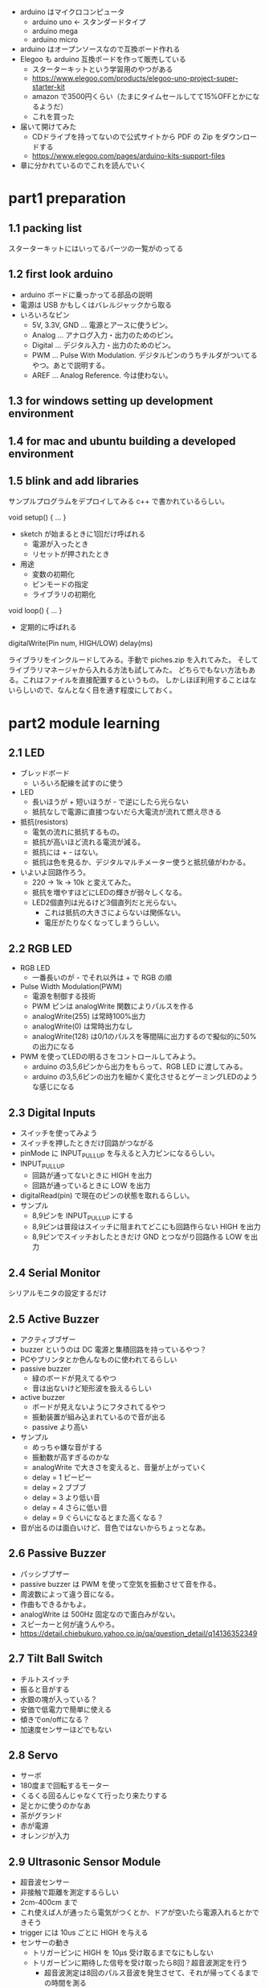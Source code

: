 - arduino はマイクロコンピュータ
  - arduino uno ← スタンダードタイプ
  - arduino mega
  - arduino micro
- arduino はオープンソースなので互換ボード作れる
- Elegoo も arduino 互換ボードを作って販売している
  - スターターキットという学習用のやつがある
  - https://www.elegoo.com/products/elegoo-uno-project-super-starter-kit
  - amazon で3500円くらい（たまにタイムセールしてて15%OFFとかになるようだ）
  - これを買った
- 届いて開けてみた
  - CDドライブを持ってないので公式サイトから PDF の Zip をダウンロードする
  - https://www.elegoo.com/pages/arduino-kits-support-files
- 章に分かれているのでこれを読んでいく


* part1 preparation
** 1.1 packing list
スターターキットにはいってるパーツの一覧がのってる
** 1.2 first look arduino

- arduino ボードに乗っかってる部品の説明
- 電源は USB かもしくはバレルジャックから取る
- いろいろなピン
  - 5V, 3.3V, GND ... 電源とアースに使うピン。
  - Analog ... アナログ入力・出力のためのピン。
  - Digital ... デジタル入力・出力のためのピン。
  - PWM ... Pulse With Modulation. デジタルピンのうちチルダがついてるやつ。あとで説明する。
  - AREF ... Analog Reference. 今は使わない。

** 1.3 for windows setting up development environment
** 1.4 for mac and ubuntu building a developed environment
** 1.5 blink and add libraries

サンプルプログラムをデプロイしてみる c++ で書かれているらしい。

void setup() { ... }

- sketch が始まるときに1回だけ呼ばれる
  - 電源が入ったとき
  - リセットが押されたとき
- 用途
  - 変数の初期化
  - ピンモードの指定
  - ライブラリの初期化

void loop() { ... }

- 定期的に呼ばれる

digitalWrite(Pin num, HIGH/LOW)
delay(ms)

ライブラリをインクルードしてみる。手動で piches.zip を入れてみた。
そしてライブラリマネージャから入れる方法も試してみた。
どちらでもない方法もある。これはファイルを直接配置するというもの。
しかしほぼ利用することはないらしいので、なんとなく目を通す程度にしておく。
* part2 module learning
** 2.1 LED

- ブレッドボード
  - いろいろ配線を試すのに使う
- LED
  - 長いほうが + 短いほうが - で逆にしたら光らない
  - 抵抗なしで電源に直接つないだら大電流が流れて燃え尽きる
- 抵抗(resistors)
  - 電気の流れに抵抗するもの。
  - 抵抗が高いほど流れる電流が減る。
  - 抵抗には + - はない。
  - 抵抗は色を見るか、デジタルマルチメーター使うと抵抗値がわかる。

- いよいよ回路作ろう。
  - 220 -> 1k -> 10k と変えてみた。
  - 抵抗を増やすほどにLEDの輝きが弱々しくなる。
  - LED2個直列は光るけど3個直列だと光らない。
    - これは抵抗の大きさによらないは関係ない。
    - 電圧がたりなくなってしまうらしい。
** 2.2 RGB LED

- RGB LED
  - 一番長いのが - でそれ以外は + で RGB の順
- Pulse Width Modulation(PWM)
  - 電源を制御する技術
  - PWM ピンは analogWrite 関数によりパルスを作る
  - analogWrite(255) は常時100%出力
  - analogWrite(0) は常時出力なし
  - analogWrite(128) は0/1のパルスを等間隔に出力するので擬似的に50%の出力になる
- PWM を使ってLEDの明るさをコントロールしてみよう。
  - arduino の3,5,6ピンから出力をもらって、RGB LED に渡してみる。
  - arduino の3,5,6ピンの出力を細かく変化させるとゲーミングLEDのような感じになる

** 2.3 Digital Inputs

- スイッチを使ってみよう
- スイッチを押したときだけ回路がつながる
- pinMode に INPUT_PULLUP を与えると入力ピンになるらしい。
- INPUT_PULLUP
  - 回路が通ってないときに HIGH を出力
  - 回路が通っているときに LOW を出力
- digitalRead(pin) で現在のピンの状態を取れるらしい。
- サンプル
  - 8,9ピンを INPUT_PULLUP にする
  - 8,9ピンは普段はスイッチに阻まれてどこにも回路作らない HIGH を出力
  - 8,9ピンでスイッチおしたときだけ GND とつながり回路作る LOW を出力

** 2.4 Serial Monitor

シリアルモニタの設定するだけ

** 2.5 Active Buzzer

- アクティブブザー
- buzzer というのは DC 電源と集積回路を持っているやつ？
- PCやプリンタとか色んなものに使われてるらしい
- passive buzzer
  - 緑のボードが見えてるやつ
  - 音は出ないけど矩形波を扱えるらしい
- active buzzer
  - ボードが見えないようにフタされてるやつ
  - 振動装置が組み込まれているので音が出る
  - passive より高い

- サンプル
  - めっちゃ嫌な音がする
  - 振動数が高すぎるのかな
  - analogWrite で大きさを変えると、音量が上がっていく
  - delay = 1 ピーピー
  - delay = 2 ブブブ
  - delay = 3 より低い音
  - delay = 4 さらに低い音
  - delay = 9 ぐらいになるとまた高くなる？

- 音が出るのは面白いけど、音色ではないからちょっとなあ。

** 2.6 Passive Buzzer

- パッシブブザー
- passive buzzer は PWM を使って空気を振動させて音を作る。
- 周波数によって違う音になる。
- 作曲もできるかもよ。
- analogWrite は 500Hz 固定なので面白みがない。
- スピーカーと何が違うんやろ。
- https://detail.chiebukuro.yahoo.co.jp/qa/question_detail/q14136352349

** 2.7 Tilt Ball Switch

- チルトスイッチ
- 振ると音がする
- 水銀の塊が入っている？
- 安価で低電力で簡単に使える
- 傾きでon/offになる？
- 加速度センサーほどでもない

** 2.8 Servo

- サーボ
- 180度まで回転するモーター
- くるくる回るんじゃなくて行ったり来たりする
- 足とかに使うのかなあ
- 茶がグランド
- 赤が電源
- オレンジが入力

** 2.9 Ultrasonic Sensor Module

- 超音波センサー
- 非接触で距離を測定するらしい
- 2cm-400cm まで
- これ使えば人が通ったら電気がつくとか、ドアが空いたら電源入れるとかできそう
- trigger には 10us ごとに HIGH を与える
- センサーの動き
  - トリガーピンに HIGH を 10μs 受け取るまでなにもしない
  - トリガーピンに期待した信号を受け取ったら8回？超音波測定を行う
    - 超音波測定は8回のパルス音波を発生させて、それが帰ってくるまでの時間を測る
    - range = high level time * velocity(340m/s) / 2
  - 測定結果をエコーピンに出力する
- [[/Users/eguchi.ken/Downloads/ELEGOO The Super Starter Kit for UNO  V2.0.2021.03.31/English/Part 2 Module Learning/2.9   Ultrasonic Sensor Module/HC-SR04/SR04.cpp::1][SR04.cpp]]
  - pulseIn() で HIGH パルスの時間が取れるっぽい
  - 超音波センサーの計算はこのクラスに閉じ込めてある
** 2.10 DHT11 Temperature and Humidity sensor

- 温度湿度センサー
- DATA ピンへ出力する？
- [[/Users/eguchi.ken/Downloads/ELEGOO The Super Starter Kit for UNO  V2.0.2021.03.31/English/Part 2 Module Learning/2.10 DHT11 Temperature and Humidity Sensor/DHT.zip:dht_nonblocking.cpp::1][DHT.zip:dht_nonblocking.cpp]]
- あんまり詳しく書いてないのでちょっとわからない。
- ただ、DATA ピンから温度と湿度が取れているというのは確か。

** 2.11 Analog joystick

- ジョイスティック
- 5個のピンがある VCC, GND, X, Y, Key
- X, Y はアナログピンにつなごう
- analogRead() で読み取れる
- analog ピンの精度とか数はボードによって違うらしい
- UNO では 0 .. 1024 の 10bit
- 100microseconds(0.0001sec)で読み取れるらしい

** 2.12 IR Receiver Module

- 赤外線センサー
- TV リモコンとかに使われている
- 光センサーとは違って可視光線でないやつを見つける
- センサーとしては38Hz をターゲットにしてる
  - 太陽光に含まれる赤外線は見つけられない
  - 38Hz が一番取れる
  - 34Hz-43Hzくらいはギリギリ出るけどほぼ取れない
  - ここの解説はちょっとよくわからない
  - 波長も940nm をターゲットにしてて
  - 850-1100nm くらいの範囲しかとれないっぽい
- ピン
  - G = ground
  - Y = signal
  - R = voltage
- デモ
  - ああーすげえ
  - 物理ボタン押したら反応してくれるやん

** LCD Display

- 液晶ディスプレイ
- アルファベットを表示できるらしい
